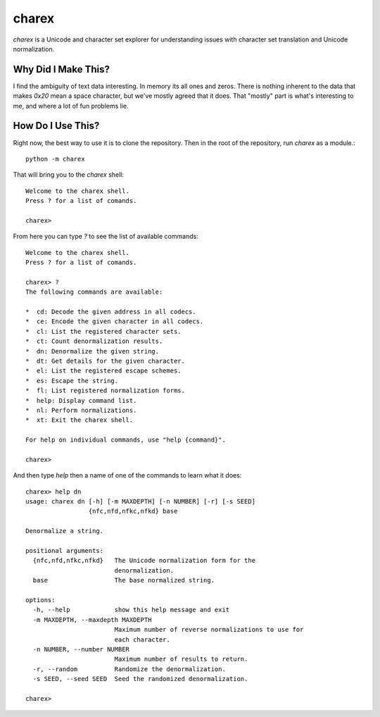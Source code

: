 ######
charex
######

`charex` is a Unicode and character set explorer for understanding
issues with character set translation and Unicode normalization.


Why Did I Make This?
====================
I find the ambiguity of text data interesting. In memory its all ones
and zeros. There is nothing inherent to the data that makes `0x20` mean
a space character, but we've mostly agreed that it does. That "mostly"
part is what's interesting to me, and where a lot of fun problems lie.


How Do I Use This?
==================
Right now, the best way to use it is to clone the repository. Then in
the root of the repository, run `charex` as a module.::

    python -m charex

That will bring you to the `charex` shell::

    Welcome to the charex shell.
    Press ? for a list of comands.
    
    charex>

From here you can type `?` to see the list of available commands::

    Welcome to the charex shell.
    Press ? for a list of comands.
    
    charex> ?
    The following commands are available:

    *  cd: Decode the given address in all codecs.
    *  ce: Encode the given character in all codecs.
    *  cl: List the registered character sets.
    *  ct: Count denormalization results.
    *  dn: Denormalize the given string.
    *  dt: Get details for the given character.
    *  el: List the registered escape schemes.
    *  es: Escape the string.
    *  fl: List registered normalization forms.
    *  help: Display command list.
    *  nl: Perform normalizations.
    *  xt: Exit the charex shell.

    For help on individual commands, use "help {command}".

    charex>

And then type `help` then a name of one of the commands to learn what
it does::

    charex> help dn
    usage: charex dn [-h] [-m MAXDEPTH] [-n NUMBER] [-r] [-s SEED]
                     {nfc,nfd,nfkc,nfkd} base

    Denormalize a string.

    positional arguments:
      {nfc,nfd,nfkc,nfkd}   The Unicode normalization form for the
                            denormalization.
      base                  The base normalized string.

    options:
      -h, --help            show this help message and exit
      -m MAXDEPTH, --maxdepth MAXDEPTH
                            Maximum number of reverse normalizations to use for
                            each character.
      -n NUMBER, --number NUMBER
                            Maximum number of results to return.
      -r, --random          Randomize the denormalization.
      -s SEED, --seed SEED  Seed the randomized denormalization.

    charex>
